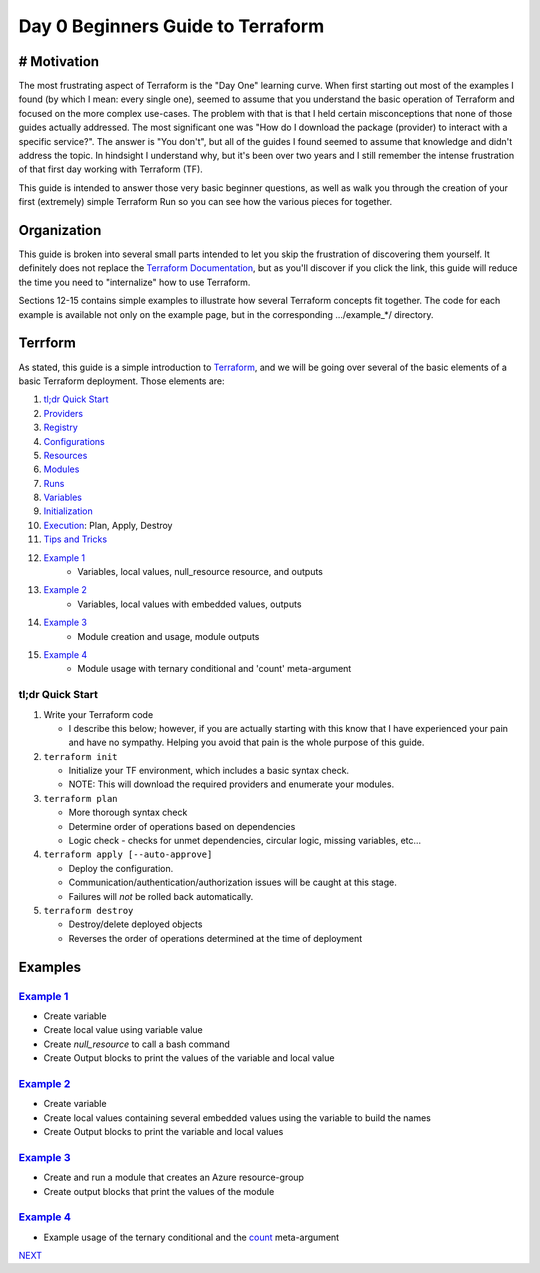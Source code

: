 ==================================
Day 0 Beginners Guide to Terraform
==================================
------------
# Motivation
------------
The most frustrating aspect of Terraform is the "Day One" learning curve. When first starting out most of the examples I found (by which I mean: every single one), seemed to assume that you understand the basic operation of Terraform and focused on the more complex use-cases. The problem with that is that I held certain misconceptions that none of those guides actually addressed. The most significant one was "How do I download the package (provider) to interact with a specific service?". The answer is "You don't", but all of the guides I found seemed to assume that knowledge and didn't address the topic. In hindsight I understand why, but it's been over two years and I still remember the intense frustration of that first day working with Terraform (TF).

This guide is intended to answer those very basic beginner questions, as well as walk you through the creation of your first (extremely) simple Terraform Run so you can see how the various pieces for together.

------------
Organization
------------
This guide is broken into several small parts intended to let you skip the frustration of discovering them yourself. It definitely does not replace the `Terraform Documentation <https://www.terraform.io/intro>`_, but as you'll discover if you click the link, this guide will reduce the time you need to "internalize" how to use Terraform.

Sections 12-15 contains simple examples to illustrate how several Terraform concepts fit together. The code for each example is available not only on the example page, but in the corresponding .../example_*/ directory.

--------
Terrform
--------
As stated, this guide is a simple introduction to `Terraform <https://www.terraform.io/intro>`_, and we will be going over several of the basic elements of a basic Terraform deployment. Those elements are:

.. _Providers: Providers.rst
.. _Registry: Registry.rst
.. _Configurations: Configurations.rst
.. _Resources: Resources.rst
.. _Modules: Modules.rst
.. _Runs: Runs.rst
.. _Variables: Variables.rst
.. _Initialization: Initialization.rst
.. _Execution: Execution.rst
.. _Tips and Tricks: Tips_and_Tricks.rst
.. _Example 1: example_1.rst
.. _Example 2: example_2.rst
.. _Example 3: example_3.rst
.. _Example 4: example_4.rst

#. `tl;dr Quick Start`_
#. `Providers`_
#. `Registry`_
#. `Configurations`_
#. `Resources`_
#. `Modules`_
#. `Runs`_
#. `Variables`_
#. `Initialization`_
#. `Execution`_: Plan, Apply, Destroy
#. `Tips and Tricks`_
#. `Example 1`_
    * Variables, local values, null_resource resource, and outputs
#. `Example 2`_
    * Variables, local values with embedded values, outputs
#. `Example 3`_
    * Module creation and usage, module outputs
#. `Example 4`_
    * Module usage with ternary conditional and 'count' meta-argument

tl;dr Quick Start
-----------------
1. Write your Terraform code

   * I describe this below; however, if you are actually starting with this know that I have experienced your pain and have no sympathy. Helping you avoid that pain is the whole purpose of this guide.
2. ``terraform init``

   * Initialize your TF environment, which includes a basic syntax check.
   * NOTE: This will download the required providers and enumerate your modules.
3. ``terraform plan``

   * More thorough syntax check
   * Determine order of operations based on dependencies
   * Logic check - checks for unmet dependencies, circular logic, missing variables, etc...
4. ``terraform apply [--auto-approve]``

   * Deploy the configuration.
   * Communication/authentication/authorization issues will be caught at this stage.
   * Failures will *not* be rolled back automatically.
5. ``terraform destroy``

   * Destroy/delete deployed objects
   * Reverses the order of operations determined at the time of deployment

--------
Examples
--------

`Example 1`_
-----------
* Create variable
* Create local value using variable value
* Create *null_resource* to call a bash command
* Create Output blocks to print the values of the variable and local value

`Example 2`_
-----------
* Create variable
* Create local values containing several embedded values using the variable to build the names
* Create Output blocks to print the variable and local values

`Example 3`_
-----------
* Create and run a module that creates an Azure resource-group
* Create output blocks that print the values of the module

`Example 4`_
-----------
* Example usage of the ternary conditional and the `count <https://developer.hashicorp.com/terraform/language/meta-arguments/count>`_ meta-argument

.. _NEXT: Providers.rst
`NEXT`_